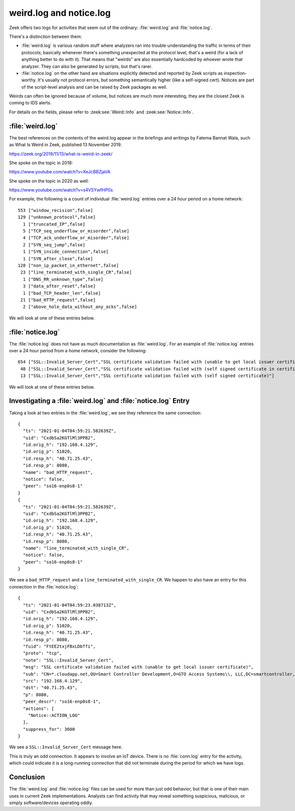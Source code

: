 ========================
weird.log and notice.log
========================

Zeek offers two logs for activities that seem out of the ordinary:
:file:`weird.log` and :file:`notice.log`.

There's a distinction between them:

* :file:`weird.log` is various random stuff where analyzers
  ran into trouble understanding the traffic in terms of their protocols;
  basically whenever there's something unexpected at the protocol level, that's a
  weird (for a lack of anything better to do with it). That means that "weirds"
  are also essentially hardcoded by whoever wrote that analyzer.  They
  can also be generated by scripts, but that's rarer.

* :file:`notice.log` on the other hand are situations explicitly detected and
  reported by Zeek scripts as inspection-worthy. It's usually not protocol
  errors, but something semantically higher (like a self-signed cert). Notices
  are part of the script-level analysis and can be raised by Zeek packages as
  well.

Weirds can often be ignored because of volume, but notices are much more
interesting, they are the closest Zeek is coming to IDS alerts.

For details on the fields, please refer to :zeek:see:`Weird::Info` and
:zeek:see:`Notice::Info`.

:file:`weird.log`
=================

The best references on the contents of the weird.log appear in the briefings
and writings by Fatema Bannat Wala, such as What Is Weird in Zeek, published 13
November 2019.

https://zeek.org/2019/11/13/what-is-weird-in-zeek/

She spoke on the topic in 2018:

https://www.youtube.com/watch?v=XeJcBBZjaVA

She spoke on the topic in 2020 as well:

https://www.youtube.com/watch?v=s4VSYwfHP0s

For example, the following is a count of individual :file:`weird.log` entries
over a 24 hour period on a home network::

    553 ["window_recision",false]
    129 ["unknown_protocol",false]
      1 ["truncated_IP",false]
      5 ["TCP_seq_underflow_or_misorder",false]
      4 ["TCP_ack_underflow_or_misorder",false]
      2 ["SYN_seq_jump",false]
      1 ["SYN_inside_connection",false]
      1 ["SYN_after_close",false]
    128 ["non_ip_packet_in_ethernet",false]
     23 ["line_terminated_with_single_CR",false]
      1 ["DNS_RR_unknown_type",false]
      3 ["data_after_reset",false]
      1 ["bad_TCP_header_len",false]
     21 ["bad_HTTP_request",false]
      2 ["above_hole_data_without_any_acks",false]

We will look at one of these entries below.

:file:`notice.log`
==================

The :file:`notice.log` does not have as much documentation as
:file:`weird.log`. For an example of :file:`notice.log` entries over a 24 hour
period from a home network, consider the following::

    654 ["SSL::Invalid_Server_Cert","SSL certificate validation failed with (unable to get local issuer certificate)"]
     48 ["SSL::Invalid_Server_Cert","SSL certificate validation failed with (self signed certificate in certificate chain)"]
     13 ["SSL::Invalid_Server_Cert","SSL certificate validation failed with (self signed certificate)"]

We will look at one of these entries below.

Investigating a :file:`weird.log` and :file:`notice.log` Entry
==============================================================

Taking a look at two entries in the :file:`weird.log`, we see they reference
the same connection::

  {
    "ts": "2021-01-04T04:59:21.582639Z",
    "uid": "CxdbSa2KGTlMl3PPB2",
    "id.orig_h": "192.168.4.129",
    "id.orig_p": 51020,
    "id.resp_h": "40.71.25.43",
    "id.resp_p": 8080,
    "name": "bad_HTTP_request",
    "notice": false,
    "peer": "so16-enp0s8-1"
  }
  {
    "ts": "2021-01-04T04:59:21.582639Z",
    "uid": "CxdbSa2KGTlMl3PPB2",
    "id.orig_h": "192.168.4.129",
    "id.orig_p": 51020,
    "id.resp_h": "40.71.25.43",
    "id.resp_p": 8080,
    "name": "line_terminated_with_single_CR",
    "notice": false,
    "peer": "so16-enp0s8-1"
  }

We see a ``bad_HTTP_request`` and a ``line_terminated_with_single_CR``. We
happen to also have an entry for this connection in the :file:`notice.log`::

  {
    "ts": "2021-01-04T04:59:23.038713Z",
    "uid": "CxdbSa2KGTlMl3PPB2",
    "id.orig_h": "192.168.4.129",
    "id.orig_p": 51020,
    "id.resp_h": "40.71.25.43",
    "id.resp_p": 8080,
    "fuid": "FtEE2txjFBxLDbffi",
    "proto": "tcp",
    "note": "SSL::Invalid_Server_Cert",
    "msg": "SSL certificate validation failed with (unable to get local issuer certificate)",
    "sub": "CN=*.cloudapp.net,OU=Smart Controller Development,O=GTO Access Systems\\, LLC,DC=smartcontroller,DC=local",
    "src": "192.168.4.129",
    "dst": "40.71.25.43",
    "p": 8080,
    "peer_descr": "so16-enp0s8-1",
    "actions": [
      "Notice::ACTION_LOG"
    ],
    "suppress_for": 3600
  }

We see a ``SSL::Invalid_Server_Cert`` message here.

This is truly an odd connection. It appears to involve an IoT device. There is
no :file:`conn.log` entry for the activity, which could indicate it is a
long-running connection that did not terminate during the period for which we
have logs.

Conclusion
==========

The :file:`weird.log` and :file:`notice.log` files can be used for more than
just odd behavior, but that is one of their main uses in current Zeek
implementations. Analysts can find activity that may reveal something
suspicious, malicious, or simply software/devices operating oddly.
